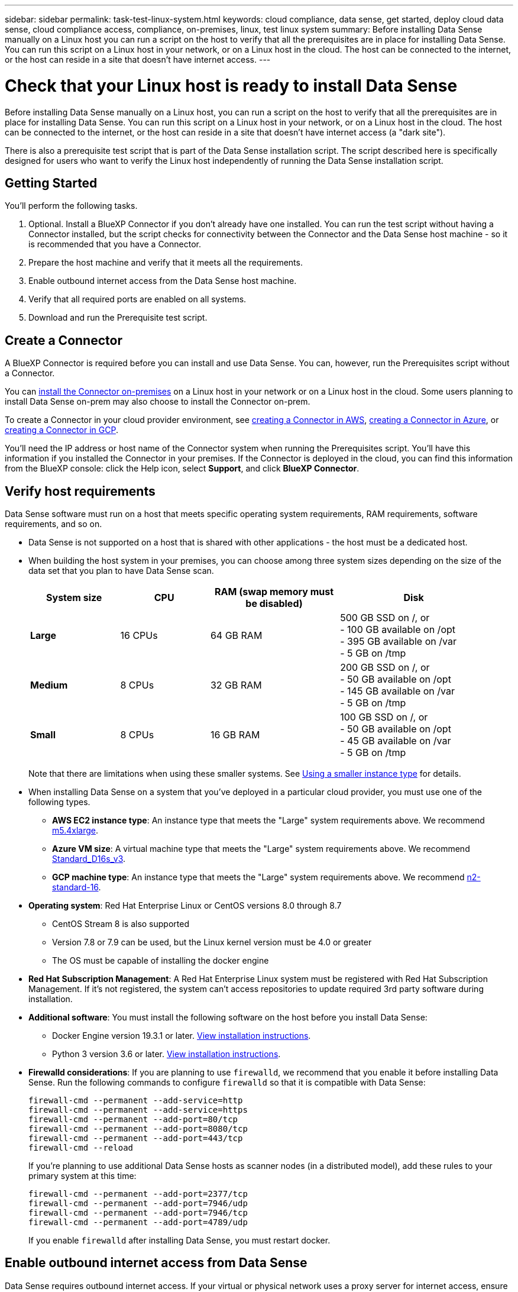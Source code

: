 ---
sidebar: sidebar
permalink: task-test-linux-system.html
keywords: cloud compliance, data sense, get started, deploy cloud data sense, cloud compliance access, compliance, on-premises, linux, test linux system
summary: Before installing Data Sense manually on a Linux host you can run a script on the host to verify that all the prerequisites are in place for installing Data Sense. You can run this script on a Linux host in your network, or on a Linux host in the cloud. The host can be connected to the internet, or the host can reside in a site that doesn't have internet access.
---

= Check that your Linux host is ready to install Data Sense
:hardbreaks:
:nofooter:
:icons: font
:linkattrs:
:imagesdir: ./media/

[.lead]
Before installing Data Sense manually on a Linux host, you can run a script on the host to verify that all the prerequisites are in place for installing Data Sense. You can run this script on a Linux host in your network, or on a Linux host in the cloud. The host can be connected to the internet, or the host can reside in a site that doesn't have internet access (a "dark site").

There is also a prerequisite test script that is part of the Data Sense installation script. The script described here is specifically designed for users who want to verify the Linux host independently of running the Data Sense installation script.

== Getting Started

You'll perform the following tasks.

. Optional. Install a BlueXP Connector if you don't already have one installed. You can run the test script without having a Connector installed, but the script checks for connectivity between the Connector and the Data Sense host machine - so it is recommended that you have a Connector.
. Prepare the host machine and verify that it meets all the requirements.
. Enable outbound internet access from the Data Sense host machine.
. Verify that all required ports are enabled on all systems.
. Download and run the Prerequisite test script.

== Create a Connector

A BlueXP Connector is required before you can install and use Data Sense. You can, however, run the Prerequisites script without a Connector.

You can https://docs.netapp.com/us-en/cloud-manager-setup-admin/task-quick-start-connector-on-prem.html[install the Connector on-premises^] on a Linux host in your network or on a Linux host in the cloud. Some users planning to install Data Sense on-prem may also choose to install the Connector on-prem.

To create a Connector in your cloud provider environment, see https://docs.netapp.com/us-en/cloud-manager-setup-admin/task-quick-start-connector-aws.html[creating a Connector in AWS^], https://docs.netapp.com/us-en/cloud-manager-setup-admin/task-quick-start-connector-azure.html[creating a Connector in Azure^], or https://docs.netapp.com/us-en/cloud-manager-setup-admin/task-quick-start-connector-google.html[creating a Connector in GCP^]. 

You'll need the IP address or host name of the Connector system when running the Prerequisites script. You'll have this information if you installed the Connector in your premises. If the Connector is deployed in the cloud, you can find this information from the BlueXP console: click the Help icon, select *Support*, and click *BlueXP Connector*.

== Verify host requirements

Data Sense software must run on a host that meets specific operating system requirements, RAM requirements, software requirements, and so on. 

* Data Sense is not supported on a host that is shared with other applications - the host must be a dedicated host.

// Change /var to /var/lib/docker for early May release.
* When building the host system in your premises, you can choose among three system sizes depending on the size of the data set that you plan to have Data Sense scan.
+
[cols="18,18,26,30",width=95%,options="header"]
|===
| System size
| CPU
| RAM (swap memory must be disabled)
| Disk
| *Large* | 16 CPUs | 64 GB RAM | 500 GB SSD on /, or
- 100 GB available on /opt
- 395 GB available on /var
- 5 GB on /tmp
| *Medium* | 8 CPUs | 32 GB RAM | 200 GB SSD on /, or
- 50 GB available on /opt
- 145 GB available on /var
- 5 GB on /tmp
| *Small* | 8 CPUs | 16 GB RAM | 100 GB SSD on /, or
- 50 GB available on /opt
- 45 GB available on /var
- 5 GB on /tmp
|===
+
Note that there are limitations when using these smaller systems. See link:concept-cloud-compliance.html#using-a-smaller-instance-type[Using a smaller instance type] for details.

* When installing Data Sense on a system that you've deployed in a particular cloud provider, you must use one of the following types.

** *AWS EC2 instance type*: An instance type that meets the "Large" system requirements above. We recommend https://aws.amazon.com/ec2/instance-types/m5/[m5.4xlarge^].

** *Azure VM size*: A virtual machine type that meets the "Large" system requirements above. We recommend https://docs.microsoft.com/en-us/azure/virtual-machines/dv3-dsv3-series#dsv3-series[Standard_D16s_v3^].

** *GCP machine type*: An instance type that meets the "Large" system requirements above. We recommend https://cloud.google.com/compute/docs/general-purpose-machines#n2_machines[n2-standard-16^].

* *Operating system*: Red Hat Enterprise Linux or CentOS versions 8.0 through 8.7
** CentOS Stream 8 is also supported
** Version 7.8 or 7.9 can be used, but the Linux kernel version must be 4.0 or greater
** The OS must be capable of installing the docker engine

* *Red Hat Subscription Management*: A Red Hat Enterprise Linux system must be registered with Red Hat Subscription Management. If it's not registered, the system can't access repositories to update required 3rd party software during installation.

* *Additional software*: You must install the following software on the host before you install Data Sense:

** Docker Engine version 19.3.1 or later. https://docs.docker.com/engine/install/[View installation instructions^].
** Python 3 version 3.6 or later. https://www.python.org/downloads/[View installation instructions^].

* *Firewalld considerations*: If you are planning to use `firewalld`, we recommend that you enable it before installing Data Sense. Run the following commands to configure `firewalld` so that it is compatible with Data Sense:
+
 firewall-cmd --permanent --add-service=http
 firewall-cmd --permanent --add-service=https
 firewall-cmd --permanent --add-port=80/tcp
 firewall-cmd --permanent --add-port=8080/tcp
 firewall-cmd --permanent --add-port=443/tcp
 firewall-cmd --reload
+
If you're planning to use additional Data Sense hosts as scanner nodes (in a distributed model), add these rules to your primary system at this time:
+
 firewall-cmd --permanent --add-port=2377/tcp
 firewall-cmd --permanent --add-port=7946/udp
 firewall-cmd --permanent --add-port=7946/tcp
 firewall-cmd --permanent --add-port=4789/udp
+
If you enable `firewalld` after installing Data Sense, you must restart docker.

== Enable outbound internet access from Data Sense

Data Sense requires outbound internet access. If your virtual or physical network uses a proxy server for internet access, ensure that the Data Sense instance has outbound internet access to contact the following endpoints.

TIP:: This section is not required for host systems installed in sites without internet connectivity. 

[cols="43,57",options="header"]
|===
| Endpoints
| Purpose

| \https://api.bluexp.netapp.com | Communication with the BlueXP service, which includes NetApp accounts.

|
\https://netapp-cloud-account.auth0.com
\https://auth0.com

| Communication with the BlueXP website for centralized user authentication.

|
\https://support.compliance.api.bluexp.netapp.com/
\https://hub.docker.com
\https://auth.docker.io
\https://registry-1.docker.io
\https://index.docker.io/
\https://dseasb33srnrn.cloudfront.net/
\https://production.cloudflare.docker.com/

| Provides access to software images, manifests, templates, and to send logs and metrics.

| \https://support.compliance.api.bluexp.netapp.com/ | Enables NetApp to stream data from audit records.

|
\https://github.com/docker
\https://download.docker.com
\http://mirror.centos.org
\http://mirrorlist.centos.org
\http://mirror.centos.org/centos/7/extras/x86_64/Packages/container-selinux-2.107-3.el7.noarch.rpm

| Provides prerequisite packages for installation.
|===

== Verify that all required ports are enabled

You must ensure that all required ports are open for communication between the Connector, Data Sense, Active Directory, and your data sources.

[cols="25,25,50",options="header"]
|===
| Connection Type
| Ports
| Description

|Connector <> Data Sense | 8080 (TCP), 443 (TCP), and 80 | The firewall or routing rules for the Connector must allow inbound and outbound traffic over port 443 to and from the Data Sense instance.

Make sure port 8080 is open so you can see the installation progress in BlueXP.
|Connector <> ONTAP cluster (NAS) | 443 (TCP)  a| BlueXP discovers ONTAP clusters using HTTPS. If you use custom firewall policies, the Connector host must allow outbound HTTPS access through port 443. If the Connector is in the cloud, all outbound communication is allowed by the predefined firewall or routing rules.

|===

== Run the Data Sense Prerequisites script

Follow these steps to run the Data Sense Prerequisites script.

.What you'll need

* Verify that your Linux system meets the <<Verify host requirements,host requirements>>.
* Verify that the system has the two prerequisite software packages installed (Docker Engine and Python 3).
* Make sure you have root privileges on the Linux system.
//* If you're using a proxy for access to the internet:
//** You'll need the proxy server information (IP address or host name, connection port, connection scheme: https or http, user name and password).
//** If the proxy is performing TLS interception, you'll need to know the path on the Linux system where the TLS CA certificates are stored.
//* Verify that your offline environment meets the required <<Enable outbound internet access from Cloud Data Sense,permissions and connectivity>>.

.Steps

. Download the Data Sense Prerequisites script from the https://mysupport.netapp.com/site/products/all/details/cloud-data-sense/downloads-tab/[NetApp Support Site^]. The file you should select is named *test_datasense_prerequisites_<version>*.

. Copy the file to the Linux host you plan to use (using `scp` or some other method).

. Assign permissions to run the script.
+
[source,cli]
chmod +x test_datasense_prerequisites_1_0

. Run the script using the following command.
+
[source,cli]
./test_datasense_prerequisites_1_0 <--darksite>
+
Add the option "--darksite" only if you are running the script on a host that doesn't have internet access. Certain prerequisite tests are skipped when the host is not connected to the internet.

. The script prompts you for the IP address of the Data Sense host machine.
+
** Enter the IP address or host name.

. The script prompts whether you have an installed BlueXP Connector. 
+
** Enter *N* if you do not have an installed Connector.
** Enter *Y* if you do have an installed Connector. And then enter the IP address or host name of the BlueXP Connector so the test script can test this connectivity.

. The script runs a variety of tests on the system and it displays results as it progresses. When it finishes it writes a log of the session to a file.

.Result

If all the prerequisites tests ran successfully, you can install Data Sense on the host when you are ready.

If any issues were discovered, they are categorized as "Recommended" or "Required" to be fixed. Recommended issues are typically items that would make the Data Sense scanning and categorizing tasks run slower. These items do not need to be corrected - but you may want to address them.

If you have any "Required" issues, you should fix the issues and run the Prerequisites test script again.
